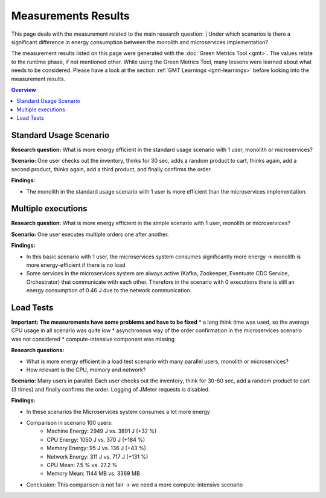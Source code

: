 .. _measurement-results:

====================
Measurements Results
====================

This page deals with the measurement related to the main research question:
| Under which scenarios is there a significant difference in energy consumption between the monolith and microservices implementation?

The measurement results listed on this page were generated with the :doc:`Green Metrics Tool <gmt>`. The values relate to the runtime phase, if not mentioned other. While using the Green Metrics Tool, many lessons were learned about what needs to be considered. Please have a look at the section :ref:`GMT Learnings <gmt-learnings>` before looking into the measurement results.

.. contents:: Overview
   :depth: 1
   :local:

Standard Usage Scenario
-----------------------

**Research question:** What is more energy efficient in the standard usage scenario with 1 user, monolith or microservices?

**Scenario:** One user checks out the inventory, thinks for 30 sec, adds a random product to cart, thinks again, add a second product, thinks again, add a third product, and finally confirms the order.

**Findings:**

* The monolith in the standard usage scenario with 1 user is more efficient than the microservices implementation.

.. collapse:: <strong>Measurement</strong>
    :open:

    .. list-table::
      :header-rows: 1
      :stub-columns: 3

      * - Monolith / Microservices
        - Duration [s]
        - Machine Power [W]
        - Machine Energy [J]
        - CPU Energy [J]
        - Memory Energy [J]
        - Network Energy [J]
        - SCI [mgCO2e/order]
      * - `Monolith <https://metrics.green-coding.berlin/stats.html?id=50008066-07ef-438e-a727-dfcaf1d1c46b>`__
        - 95.72
        - 15.09
        - 1444.10
        - 161.28
        - 46.23
        - 2.47
        - 35.9
      * - `Microservices <https://metrics.green-coding.berlin/stats.html?id=b3352d36-ba6e-4b9e-9e67-3b5d345a7ff7>`__
        - 106.01
        - 18.05
        - 1913.97
        - 359.95
        - 60.35
        - 18.43
        - 43.9

Multiple executions
-------------------

**Research question:** What is more energy efficient in the simple scenario with 1 user, monolith or microservices?

**Scenario:** One user executes multiple orders one after another.

**Findings:**

* In this basic scenario with 1 user, the microservices system consumes significantly more energy → monolith is more energy-efficient if there is no load
* Some services in the microservices system are always active (Kafka, Zookeeper, Eventuate CDC Service, Orchestrator) that communicate with each other. Therefore in the scenario with 0 executions there is still an energy consumption of 0.46 J due to the network communication.

.. collapse:: <strong>Measurement</strong>
    :open:

    .. list-table::
      :header-rows: 1
      :stub-columns: 3

      * - Monolith / Microservices
        - Number of Executions
        - Think Time [s]
        - Duration [s]
        - Machine Energy [J]
        - CPU Energy [J]
        - Memory Energy [J]
        - Network Energy [J]
        - SCI [mgCO2e/order]
      * - `Monolith <https://metrics.green-coding.berlin/stats.html?id=f1e0171c-a5f6-4f24-b5e4-558fe334993c>`__
        - 0
        - 0
        - 3.81
        - 113.25
        - 53.19
        - 3.00
        - 0.00
        - N/A
      * - `Microservices <https://metrics.green-coding.berlin/stats.html?id=e6c84f8f-971e-4401-97b1-3cd75e57c4a9>`__
        - 0
        - 0
        - 4.01
        - 125.64
        - 55.92
        - 3.36
        - 0.46
        - N/A
      * - `Monolith <https://metrics.green-coding.berlin/stats.html?id=25614e23-d474-4953-a08b-3808f8e46fe6>`__
        - 1
        - 0
        - 5.82
        - 181.52
        - 85.83
        - 5.40
        - 1.02
        - 34.2
      * - `Microservices <https://metrics.green-coding.berlin/stats.html?id=59ed4330-d15b-465f-933c-9a7d966802f0>`__
        - 1
        - 0
        - 16.56
        - 441.30
        - 164.29
        - 14.00
        - 4.74
        - 87.3
      * - `Monolith <https://metrics.green-coding.berlin/stats.html?id=7e40ee3b-733e-4b66-aaba-e1e32a412a28>`__
        - 100
        - 0
        - 13.40
        - 393.86
        - 166.47
        - 13.51
        - 83.08
        - 0.8
      * - `Microservices <https://metrics.green-coding.berlin/stats.html?id=bf22a5c1-670b-4bd2-ba94-ad225cefe7c0>`__
        - 100
        - 0
        - 78.13
        - 1815.27
        - 572.10
        - 67.15
        - 330.28
        - 3.8
      * - `Monolith <https://metrics.green-coding.berlin/stats.html?id=c8aca13e-428a-4616-8677-93db8ebb0259>`__
        - 100
        - 1
        - 113.50
        - 1809.81
        - 254.30
        - 58.08
        - 84.94
        - 4.4
      * - `Microservices <https://metrics.green-coding.berlin/stats.html?id=a372a5ed-cb11-45bd-9b4c-8ad626f451bd>`__
        - 100
        - 1
        - 175.16
        - 3457.65
        - 808.74
        - 115.46
        - 345.57
        - 7.6
      
    Number of Executions and the Think Time are pre-configured values.

Load Tests
----------

**Important: The measurements have some problems and have to be fixed**
* a long think time was used, so the average CPU usage in all scenario was quite low
* asynchronous way of the order confirmation in the microservices scenario was not considered
* compute-intensive component was missing

**Research questions:**

* What is more energy efficient in a load test scenario with many parallel users, monolith or microservices?
* How relevant is the CPU, memory and network?

**Scenario:** Many users in parallel: Each user checks out the inventory, think for 30-60 sec, add a random product to cart (3 times) and finally confirms the order. Logging of JMeter requests is disabled.

**Findings:**

* In these scenarios the Microservices system consumes a lot more energy
* Comparison in scenario 100 users:
   - Machine Energy: 2949 J vs. 3891 J (+32 %)
   - CPU Energy: 1050 J vs. 370 J (+184 %)
   - Memory Energy: 95 J vs. 136 J (+43 %) 
   - Network Energy: 311 J vs. 717 J (+131 %)
   - CPU Mean: 7.5 % vs. 27.2 %
   - Memory Mean: 1144 MB vs. 3369 MB
* Conclusion: This comparison is not fair → we need a more compute-intensive scenario

.. collapse:: <strong>Durations</strong>

    .. list-table::
      :header-rows: 1
      :stub-columns: 2
      :align: left

      * - Monolith / Microservices
        - Number of Users
        - Ramp-up time (pre-configured) [s]
        - Duration [s]
      * - `Monolith <https://metrics.green-coding.berlin/stats.html?id=9c29b4e9-7ee5-416e-9be5-6d183f14e3fc>`__
        - 100
        - 2
        - 186.26
      * - `Microservices <https://metrics.green-coding.berlin/stats.html?id=ed9b2b05-740e-4769-a533-15e21154dbb0>`__
        - 100
        - 2
        - 185.92
      * - `Monolith <https://metrics.green-coding.berlin/stats.html?id=eb85a781-4e7b-4570-a7bb-b9cd98ab7ebb>`__
        - 200
        - 2
        - 181.97
      * - `Microservices <?>`__
        - 200
        - 2
        - 
      * - `Monolith <https://metrics.green-coding.berlin/stats.html?id=2737a2e8-677c-43c0-a167-57f7e9495160>`__
        - 300
        - 5
        - 175.22
      * - `Microservices <https://metrics.green-coding.berlin/stats.html?id=2c2f7111-9eaf-42be-854a-3ccb71f41241>`__
        - 300
        - 5
        - 182.88
      * - `Monolith <https://metrics.green-coding.berlin/stats.html?id=1797131a-8bf2-44af-a845-f5fc462e6de0>`__
        - 400
        - 5
        - 180.08
      * - `Microservices <?>`__
        - 400
        - 5
        - 
      * - `Monolith <https://metrics.green-coding.berlin/stats.html?id=d213415f-584c-407e-ab3b-ebc7c911df30>`__
        - 500
        - 5
        - 182.32
      * - `Microservices <?>`__
        - 100
        - 5
        - 

.. collapse:: <strong>Energy Consumption</strong>

    .. list-table::
      :header-rows: 1
      :stub-columns: 2
      :align: left

      * - Monolith / Microservices
        - Number of Users
        - Machine Power [W]
        - Machine Energy [J]
        - CPU Energy [J]
        - Memory Energy [J]
        - Network Energy [J]
      * - `Monolith <https://metrics.green-coding.berlin/stats.html?id=9c29b4e9-7ee5-416e-9be5-6d183f14e3fc>`__
        - 100
        - 15.83
        - 2949.27
        - 370.25
        - 94.94
        - 311.21
      * - `Microservices <https://metrics.green-coding.berlin/stats.html?id=ed9b2b05-740e-4769-a533-15e21154dbb0>`__
        - 100
        - 20.93
        - 3891.40
        - 1050.28
        - 135.97
        - 717.14
      * - `Monolith <https://metrics.green-coding.berlin/stats.html?id=eb85a781-4e7b-4570-a7bb-b9cd98ab7ebb>`__
        - 200
        - 16.42
        - 2990.24
        - 449.09
        - 99.10
        - 844.34
      * - `Microservices <?>`__
        - 200
        - 
        - 
        - 
        - 
        - 
      * - `Monolith <https://metrics.green-coding.berlin/stats.html?id=2737a2e8-677c-43c0-a167-57f7e9495160>`__
        - 300
        - 17.18
        - 3009.78
        - 513.25
        - 100.76
        - 1608.60
      * - `Microservices <https://metrics.green-coding.berlin/stats.html?id=2c2f7111-9eaf-42be-854a-3ccb71f41241>`__
        - 300
        - 24.57
        - 4493.86
        - 1525.81
        - 173.44
        - 2402.92
      * - `Monolith <https://metrics.green-coding.berlin/stats.html?id=1797131a-8bf2-44af-a845-f5fc462e6de0>`__
        - 400
        - 17.66
        - 3180.31
        - 610.23
        - 108.03
        - 2588.05
      * - `Microservices <?>`__
        - 400
        - 
        - 
        - 
        - 
        - 
      * - `Monolith <https://metrics.green-coding.berlin/stats.html?id=d213415f-584c-407e-ab3b-ebc7c911df30>`__
        - 500
        - 18.43
        - 3360.63
        - 687.72
        - 113.05
        - 3781.67
      * - `Microservices <?>`__
        - 500
        - 
        - 
        - 
        - 
        - 

.. collapse:: <strong>CPU Utilization & Memory Usage</strong>

    Note: JMeter is part of ``system``

    .. list-table::
      :header-rows: 1
      :stub-columns: 1
      :align: left

      * - Monolith / Microservices
        - Number of Users
        - ``system`` CPU Mean [%]
        - ``system`` CPU Max [%]
        - ``system`` Memory Sum Mean [MB]
        - ``system`` Memory Sum Max [MB]
        - ``system`` Memory Sum Min [MB]
      * - `Monolith <https://metrics.green-coding.berlin/stats.html?id=9c29b4e9-7ee5-416e-9be5-6d183f14e3fc>`__
        - 100
        - 7.52
        - 100.00
        - 1144.43
        - 1199.25
        - 741.55
      * - `Microservices <https://metrics.green-coding.berlin/stats.html?id=ed9b2b05-740e-4769-a533-15e21154dbb0>`__
        - 100
        - 27.23
        - 100.00
        - 3368.59
        - 3648.12
        - 2708.28
      * - `Monolith <https://metrics.green-coding.berlin/stats.html?id=eb85a781-4e7b-4570-a7bb-b9cd98ab7ebb>`__
        - 200
        - 10.83
        - 100.00
        - 956.88
        - 1022.09
        - 505.19
      * - `Microservices <?>`__
        - 200
        - 
        - 
        - 
        - 
        - 
      * - `Monolith <https://metrics.green-coding.berlin/stats.html?id=2737a2e8-677c-43c0-a167-57f7e9495160>`__
        - 300
        - 14.50
        - 100.00
        - 961.48
        - 1025.16
        - 490.38
      * - `Microservices <?>`__
        - 300
        - 43.17
        - 100.00
        - 3553.26
        - 3829.44
        - 2670.32
      * - `Monolith <https://metrics.green-coding.berlin/stats.html?id=1797131a-8bf2-44af-a845-f5fc462e6de0>`__
        - 400
        - 17.15
        - 100.00
        - 1041.08
        - 1132.27
        - 536.1
      * - `Microservices <?>`__
        - 400
        - 
        - 
        - 
        - 
        - 
      * - `Monolith <https://metrics.green-coding.berlin/stats.html?id=d213415f-584c-407e-ab3b-ebc7c911df30>`__
        - 500
        - 19.97
        - 100.00
        - 1104.04
        - 1202.52
        - 507.04
      * - `Microservices <?>`__
        - 500
        - 
        - 
        - 
        - 
        - 
